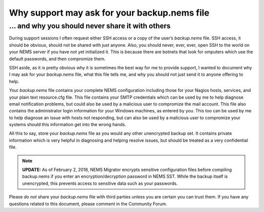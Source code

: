 Why support may ask for your backup.nems file
=============================================

... and why you should never share it with others
-------------------------------------------------

During support sessions I often request either SSH access or a copy of
the user’s *backup.nems* file. SSH access, it should be obvious, should
not be shared with just anyone. Also, you should never, ever, ever, open
SSH to the world on your NEMS server if you have not yet initialized it.
This is because there are botnets that look for omputers which use the
default passwords, and then compromize them.

SSH aside, as it is pretty obvious why it is sometimes the best way for
me to provide support, I wanted to document why I may ask for
your *backup.nems* file, what this file tells me, and why you should not
just send it to anyone offering to help.

Your *backup.nems* file contains your complete NEMS configuration
including those for your Nagios hosts, services, and your plain text
resource.cfg file. This file contains your SMTP credentials which can be
used by me to help diagnose email notification problems, but could also
be used by a malicious user to compromize the mail account. This file
also contains the administrator login information for your Windows
machines, as entered by you. This too can be used by me to help diagnose
an issue with hosts not responding, but can also be used by a malicious
user to compromize your systems should this information get into the
wrong hands.

All this to say, store your *backup.nems* file as you would any other
unencrypted backup set. It contains private information which is very
helpful in diagnosing and helping resolve issues, but should be treated
as a very confidential file.

.. note:: **UPDATE:** As of February 2, 2018, NEMS Migrator encrypts sensitive configuration files before compiling backup.nems if you enter an encryption/decryption password in NEMS SST. While the backup itself is unencrypted, this prevents access to sensitive data such as your passwords.

Please *do not* share your *backup.nems* file with third parties unless
you are certain you can trust them. If you have any questions related to
this document, please comment in the Community Forum.